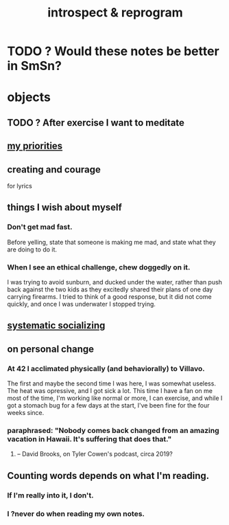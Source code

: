 :PROPERTIES:
:ID:       a04c2b66-35bd-45f6-8dfa-5513ffe36a9c
:ROAM_ALIASES: reprogram
:END:
#+title: introspect & reprogram
* TODO ? Would these notes be better in SmSn?
* objects
** TODO ? After exercise I want to meditate
   :PROPERTIES:
   :ID:       506d431f-c5ac-486a-a7e6-6dfa6c09d69b
   :END:
** [[id:24169b3e-6d41-48dd-9367-6df7a3565bed][my priorities]]
** creating and courage
   for lyrics
** things I wish about myself
*** Don't get mad fast.
    Before yelling, state that someone is making me mad,
    and state what they are doing to do it.
*** When I see an ethical challenge, chew doggedly on it.
    I was trying to avoid sunburn,
    and ducked under the water, rather than push back
    against the two kids as they excitedly shared their plans
    of one day carrying firearms.
    I tried to think of a good response,
    but it did not come quickly,
    and once I was underwater I stopped trying.
** [[id:73e229ee-a416-41db-a23a-4d960b2e559f][systematic socializing]]
** on personal change
*** At 42 I acclimated physically (and behaviorally) to Villavo.
    The first and maybe the second time I was here, I was somewhat useless.
    The heat was opressive, and I got sick a lot.
    This time I have a fan on me most of the time,
    I'm working like normal or more,
    I can exercise,
    and while I got a stomach bug for a few days at the start,
    I've been fine for the four weeks since.
*** paraphrased: "Nobody comes back changed from an amazing vacation in Hawaii. It's suffering that does that."
**** -- David Brooks, on Tyler Cowen's podcast, circa 2019?
** Counting words depends on what I'm reading.
*** If I'm really into it, I don't.
*** I ?never do when reading my own notes.
